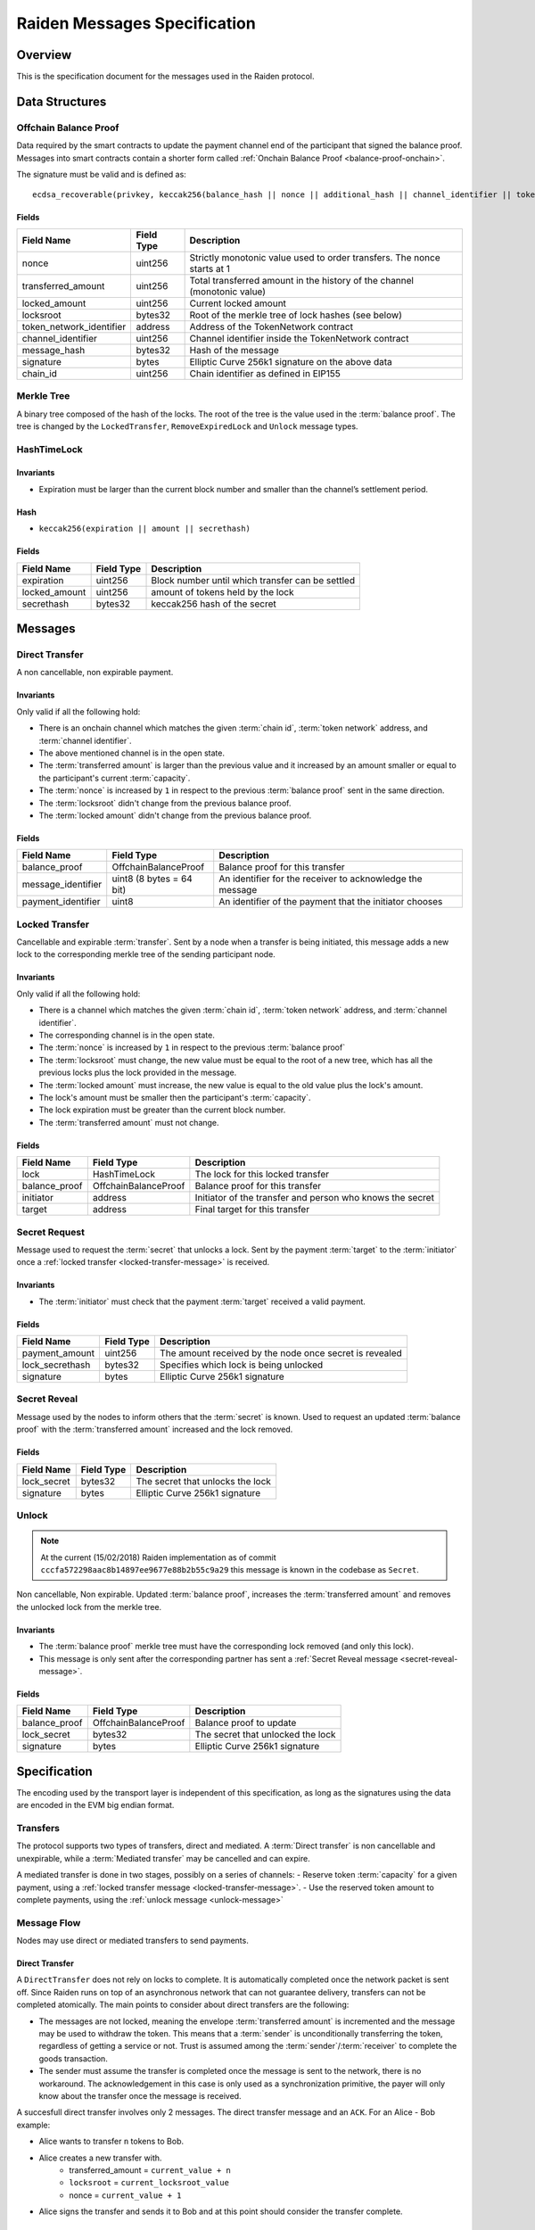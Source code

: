 Raiden Messages Specification
#############################

Overview
========

This is the specification document for the messages used in the Raiden protocol.

Data Structures
===============

.. _balance-proof-offchain:

Offchain Balance Proof
----------------------

Data required by the smart contracts to update the payment channel end of the participant that signed the balance proof.
Messages into smart contracts contain a shorter form called :ref:`Onchain Balance Proof <balance-proof-onchain>`.

The signature must be valid and is defined as:

::

    ecdsa_recoverable(privkey, keccak256(balance_hash || nonce || additional_hash || channel_identifier || token_network_address || chain_id)

Fields
^^^^^^

+--------------------------+------------+--------------------------------------------------------------------------------+
| Field Name               | Field Type |  Description                                                                   |
+==========================+============+================================================================================+
|  nonce                   | uint256    | Strictly monotonic value used to order transfers. The nonce starts at 1        |
+--------------------------+------------+--------------------------------------------------------------------------------+
|  transferred_amount      | uint256    | Total transferred amount in the history of the channel (monotonic value)       |
+--------------------------+------------+--------------------------------------------------------------------------------+
|  locked_amount           | uint256    | Current locked amount                                                          |
+--------------------------+------------+--------------------------------------------------------------------------------+
|  locksroot               | bytes32    | Root of the merkle tree of lock hashes (see below)                             |
+--------------------------+------------+--------------------------------------------------------------------------------+
| token_network_identifier | address    | Address of the TokenNetwork contract                                           |
+--------------------------+------------+--------------------------------------------------------------------------------+
|  channel_identifier      | uint256    | Channel identifier inside the TokenNetwork contract                            |
+--------------------------+------------+--------------------------------------------------------------------------------+
|  message_hash            | bytes32    | Hash of the message                                                            |
+--------------------------+------------+--------------------------------------------------------------------------------+
|  signature               | bytes      | Elliptic Curve 256k1 signature on the above data                               |
+--------------------------+------------+--------------------------------------------------------------------------------+
|  chain_id                | uint256    | Chain identifier as defined in EIP155                                          |
+--------------------------+------------+--------------------------------------------------------------------------------+


Merkle Tree
-----------

A binary tree composed of the hash of the locks. The root of the tree is the value used in the :term:`balance proof`. The tree is changed by the ``LockedTransfer``, ``RemoveExpiredLock`` and ``Unlock`` message types.

HashTimeLock
------------

Invariants
^^^^^^^^^^

- Expiration must be larger than the current block number and smaller than the channel’s settlement period.

Hash
^^^^

- ``keccak256(expiration || amount || secrethash)``

Fields
^^^^^^

+----------------------+-------------+------------------------------------------------------------+
| Field Name           | Field Type  |  Description                                               |
+======================+=============+============================================================+
|  expiration          | uint256     | Block number until which transfer can be settled           |
+----------------------+-------------+------------------------------------------------------------+
|  locked_amount       | uint256     | amount of tokens held by the lock                          |
+----------------------+-------------+------------------------------------------------------------+
|  secrethash          | bytes32     | keccak256 hash of the secret                               |
+----------------------+-------------+------------------------------------------------------------+

Messages
========

.. _direct-transfer-message:

Direct Transfer
---------------

A non cancellable, non expirable payment.

Invariants
^^^^^^^^^^

Only valid if all the following hold:

- There is an onchain channel which matches the given :term:`chain id`, :term:`token network` address, and :term:`channel identifier`.
- The above mentioned channel is in the open state.
- The :term:`transferred amount` is larger than the previous value and it increased by an amount smaller or equal to the participant's current :term:`capacity`.
- The :term:`nonce` is increased by ``1`` in respect to the previous :term:`balance proof` sent in the same direction.
- The :term:`locksroot` didn't change from the previous balance proof.
- The :term:`locked amount` didn't change from the previous balance proof.

Fields
^^^^^^

+----------------------+--------------------------+------------------------------------------------------------+
| Field Name           | Field Type               |  Description                                               |
+======================+==========================+============================================================+
|  balance_proof       |   OffchainBalanceProof   | Balance proof for this transfer                            |
+----------------------+--------------------------+------------------------------------------------------------+
|  message_identifier  | uint8 (8 bytes = 64 bit) | An identifier for the receiver to acknowledge the message  |
+----------------------+--------------------------+------------------------------------------------------------+
|  payment_identifier  | uint8                    | An identifier of the payment that the initiator chooses    |
+----------------------+--------------------------+------------------------------------------------------------+

.. _locked-transfer-message:

Locked Transfer
-----------------

Cancellable and expirable :term:`transfer`. Sent by a node when a transfer is being initiated, this message adds a new lock to the corresponding merkle tree of the sending participant node.

Invariants
^^^^^^^^^^

Only valid if all the following hold:

- There is a channel which matches the given :term:`chain id`, :term:`token network` address, and :term:`channel identifier`.
- The corresponding channel is in the open state.
- The :term:`nonce` is increased by ``1`` in respect to the previous :term:`balance proof`
- The :term:`locksroot` must change, the new value must be equal to the root of a new tree, which has all the previous locks plus the lock provided in the message.
- The :term:`locked amount` must increase, the new value is equal to the old value plus the lock's amount.
- The lock's amount must be smaller then the participant's :term:`capacity`.
- The lock expiration must be greater than the current block number.
- The :term:`transferred amount` must not change.

Fields
^^^^^^

+----------------------+----------------------+------------------------------------------------------------+
| Field Name           | Field Type           |  Description                                               |
+======================+======================+============================================================+
|  lock                | HashTimeLock         | The lock for this locked transfer                          |
+----------------------+----------------------+------------------------------------------------------------+
|  balance_proof       | OffchainBalanceProof | Balance proof for this transfer                            |
+----------------------+----------------------+------------------------------------------------------------+
|  initiator           | address              | Initiator of the transfer and person who knows the secret  |
+----------------------+----------------------+------------------------------------------------------------+
|  target              | address              | Final target for this transfer                             |
+----------------------+----------------------+------------------------------------------------------------+

.. _secret-request-message:

Secret Request
--------------

Message used to request the :term:`secret` that unlocks a lock. Sent by the payment :term:`target` to the :term:`initiator` once a :ref:`locked transfer <locked-transfer-message>` is received.

Invariants
^^^^^^^^^^

- The :term:`initiator` must check that the payment :term:`target` received a valid payment.

Fields
^^^^^^

+----------------------+---------------+------------------------------------------------------------+
| Field Name           | Field Type    |  Description                                               |
+======================+===============+============================================================+
|  payment_amount      | uint256       | The amount received by the node once secret is revealed    |
+----------------------+---------------+------------------------------------------------------------+
|  lock_secrethash     | bytes32       | Specifies which lock is being unlocked                     |
+----------------------+---------------+------------------------------------------------------------+
|  signature           | bytes         | Elliptic Curve 256k1 signature                             |
+----------------------+---------------+------------------------------------------------------------+

.. _secret-reveal-message:

Secret Reveal
-------------

Message used by the nodes to inform others that the :term:`secret` is known. Used to request an updated :term:`balance proof` with the :term:`transferred amount` increased and the lock removed.

Fields
^^^^^^

+----------------------+---------------+------------------------------------------------------------+
| Field Name           | Field Type    |  Description                                               |
+======================+===============+============================================================+
|  lock_secret         | bytes32       | The secret that unlocks the lock                           |
+----------------------+---------------+------------------------------------------------------------+
|  signature           | bytes         | Elliptic Curve 256k1 signature                             |
+----------------------+---------------+------------------------------------------------------------+

.. _unlock-message:

Unlock
------

.. Note:: At the current (15/02/2018) Raiden implementation as of commit ``cccfa572298aac8b14897ee9677e88b2b55c9a29`` this message is known in the codebase as ``Secret``.

Non cancellable, Non expirable. Updated :term:`balance proof`, increases the :term:`transferred amount` and removes the unlocked lock from the merkle tree.

Invariants
^^^^^^^^^^

- The :term:`balance proof` merkle tree must have the corresponding lock removed (and only this lock).
- This message is only sent after the corresponding partner has sent a :ref:`Secret Reveal message <secret-reveal-message>`.


Fields
^^^^^^

+----------------------+------------------------+------------------------------------------------------------+
| Field Name           | Field Type             |  Description                                               |
+======================+========================+============================================================+
|  balance_proof       | OffchainBalanceProof   | Balance proof to update                                    |
+----------------------+------------------------+------------------------------------------------------------+
|  lock_secret         | bytes32                | The secret that unlocked the lock                          |
+----------------------+------------------------+------------------------------------------------------------+
|  signature           | bytes                  | Elliptic Curve 256k1 signature                             |
+----------------------+------------------------+------------------------------------------------------------+


Specification
=============

The encoding used by the transport layer is independent of this specification, as long as the signatures using the data are encoded in the EVM big endian format.

Transfers
---------

The protocol supports two types of transfers, direct and mediated. A :term:`Direct transfer` is non cancellable and unexpirable, while a :term:`Mediated transfer` may be cancelled and can expire.

A mediated transfer is done in two stages, possibly on a series of channels:
- Reserve token :term:`capacity` for a given payment, using a :ref:`locked transfer message <locked-transfer-message>`.
- Use the reserved token amount to complete payments, using the :ref:`unlock message <unlock-message>`

Message Flow
------------

Nodes may use direct or mediated transfers to send payments.

Direct Transfer
^^^^^^^^^^^^^^^

A ``DirectTransfer`` does not rely on locks to complete. It is automatically completed once the network packet is sent off. Since Raiden runs on top of an asynchronous network that can not guarantee delivery, transfers can not be completed atomically. The main points to consider about direct transfers are the following:

- The messages are not locked, meaning the envelope :term:`transferred amount` is incremented and the message may be used to withdraw the token. This means that a :term:`sender` is unconditionally transferring the token, regardless of getting a service or not. Trust is assumed among the :term:`sender`/:term:`receiver` to complete the goods transaction.

- The sender must assume the transfer is completed once the message is sent to the network, there is no workaround. The acknowledgement in this case is only used as a synchronization primitive, the payer will only know about the transfer once the message is received.

A succesfull direct transfer involves only 2 messages. The direct transfer message and an ``ACK``. For an Alice - Bob example:

* Alice wants to transfer ``n`` tokens to Bob.
* Alice creates a new transfer with.
    - transferred_amount = ``current_value + n``
    - ``locksroot`` = ``current_locksroot_value``
    - nonce = ``current_value + 1``
* Alice signs the transfer and sends it to Bob and at this point should consider the transfer complete.

Mediated Transfer
^^^^^^^^^^^^^^^^^

A :term:`Mediated Transfer` is a hash-time-locked transfer. Currently raiden supports only one type of lock. The lock has an amount that is being transferred, a :term:`secrethash` used to verify the secret that unlocks it, and a :term:`lock expiration` to determine its validity.

Mediated transfers have an :term:`initiator` and a :term:`target` and a number of hops in between. The number of hops can also be zero as these transfers can also be sent to a direct partner. Assuming ``N`` number of hops a mediated transfer will require ``6N + 8`` messages to complete. These are:

- ``N + 1`` mediated or refund messages
- ``1`` secret request
- ``N + 1`` secret reveal
- ``N + 1`` secret
- ``3N + 4`` ACK

For the simplest Alice - Bob example:

- Alice wants to transfer ``n`` tokens to Bob.
- Alice creates a new transfer with:
    * transferred_amount = ``current_value``
    * lock = ``Lock(n, hash(secret), expiration)``
    * locked_amount = ``updated value containing the lock amount``
    * locksroot = ``updated value containing the lock``
    * nonce = ``current_value + 1``
- Alice signs the transfer and sends it to Bob.
- Bob requests the secret that can be used for withdrawing the transfer by sending a ``SecretRequest`` message.
- Alice sends the ``RevealSecret`` to Bob and at this point she must assume the transfer is complete.
- Bob receives the secret and at this point has effectively secured the transfer of ``n`` tokens to his side.
- Bob sends a ``RevealSecret`` message back to Alice to inform her that the secret is known and acts as a request for off-chain synchronization.
- Finally Alice sends a ``Secret`` message to Bob. This acts also as a synchronization message informing Bob that the lock will be removed from the merkle tree and that the transferred_amount and locksroot values are updated.

**Mediated Transfer - Best Case Scenario**

In the best case scenario, all Raiden nodes are online and send the final balance proofs off-chain.

.. image:: diagrams/RaidenClient_mediated_transfer_good.png
    :alt: Mediated Transfer Good Behaviour
    :width: 900px

**Mediated Transfer - Worst Case Scenario**

In case a Raiden node goes offline or does not send the final balance proof to its payee, then the payee can register the ``secret`` on-chain, in the ``SecretRegistry`` smart contract before the ``secret`` expires. This can be used to ``unlock`` the lock on-chain after the channel is settled.

.. image:: diagrams/RaidenClient_mediated_transfer_secret_reveal.png
    :alt: Mediated Transfer Bad Behaviour
    :width: 900px

**Limit to number of simultaneously pending transfers**

The number of simultaneously pending transfers per channel is limited. The client will not initiate, mediate or accept a further pending transfer if the limit is reached. This is to avoid the risk of not being able to unlock the transfers, as the gas cost for this operation grows with the size of the Merkle tree and thus the number of pending transfers.

The limit is currently set to 160. It is a rounded value that ensures the gas cost of unlocking will be less than 40% of Ethereum's traditional pi-million (3141592) block gas limit.
